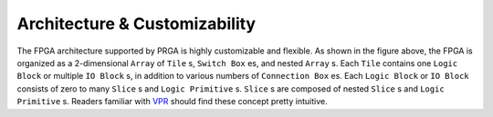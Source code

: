 Architecture & Customizability
==============================

.. image:: /_static/images/zoomx3.png
   :width: 100 %
   :alt: PRGA Architecture Hierarchy
   :align: center

The FPGA architecture supported by PRGA is highly customizable and flexible.
As shown in the figure above, the FPGA is organized as a 2-dimensional ``Array``
of ``Tile`` s, ``Switch Box`` es, and nested ``Array`` s.
Each ``Tile`` contains one ``Logic Block`` or multiple ``IO Block`` s, in
addition to various numbers of ``Connection Box`` es.
Each ``Logic Block`` or ``IO Block`` consists of zero to many ``Slice`` s
and ``Logic Primitive`` s.
``Slice`` s are composed of nested ``Slice`` s and ``Logic Primitive`` s.
Readers familiar with `VPR`_ should find these concept pretty intuitive.

.. _VPR: https://verilogtorouting.org/
